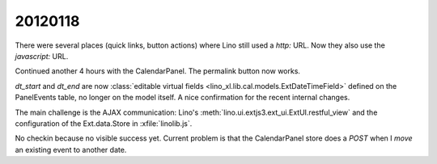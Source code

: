 20120118
========

There were several places (quick links, button actions) 
where Lino still used a `http:` URL. 
Now they also use the `javascript:` URL.

Continued another 4 hours with the CalendarPanel.
The permalink button now works.

`dt_start` and `dt_end` are now  
:class:`editable virtual fields 
<lino_xl.lib.cal.models.ExtDateTimeField>`
defined on the PanelEvents table,
no longer on the model itself. 
A nice confirmation for the recent internal changes.

The main challenge is the AJAX communication:
Lino's :meth:`lino.ui.extjs3.ext_ui.ExtUI.restful_view` 
and the configuration 
of the Ext.data.Store in :xfile:`linolib.js`.

No checkin because no visible success yet. 
Current problem is that the CalendarPanel store does a 
*POST* when I *move* an existing event to another date.